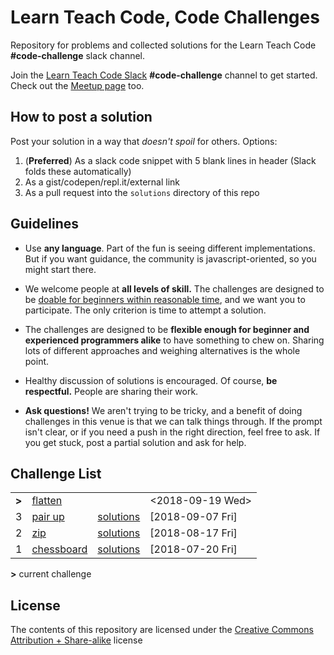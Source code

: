 * Learn Teach Code, Code Challenges
  Repository for problems and collected solutions for the Learn Teach Code *#code-challenge* slack channel.

  Join the [[https://learnteachcode.herokuapp.com/][Learn Teach Code Slack]] *#code-challenge* channel to get started. Check out the [[https://www.meetup.com/LearnTeachCode][Meetup page]] too.

** How to post a solution
   Post your solution in a way that /doesn't spoil/ for others. Options:

   1. (*Preferred*) As a slack code snippet with 5 blank lines in
      header (Slack folds these automatically)
   2. As a gist/codepen/repl.it/external link
   3. As a pull request into the =solutions= directory of this repo

** Guidelines
   - Use *any language*. Part of the fun is seeing different implementations. But if you want guidance, the community is javascript-oriented, so you might start there.

   - We welcome people at *all levels of skill.* The challenges are designed to be _doable for beginners within reasonable time_, and we want you to participate. The only criterion is time to attempt a solution.

   - The challenges are designed to be *flexible enough for beginner and experienced programmers alike* to have something to chew on. Sharing lots of different approaches and weighing alternatives is the whole point.

   - Healthy discussion of solutions is encouraged. Of course, *be respectful.* People are sharing their work.

   - *Ask questions!* We aren't trying to be tricky, and a benefit of doing challenges in this venue is that we can talk things through. If the prompt isn't clear, or if you need a push in the right direction, feel free to ask. If you get stuck, post a partial solution and ask for help.


** Challenge List

| *>* | [[file:04_flat.org][flatten]]    |           | <2018-09-19 Wed> |
|   3 | [[file:03_pairs.org][pair up]]    | [[file:solutions/03_pairs.org][solutions]] | [2018-09-07 Fri] |
|   2 | [[file:02_zip.org][zip]]        | [[file:solutions/02_zip.org][solutions]] | [2018-08-17 Fri] |
|   1 | [[file:01_chessboard.org][chessboard]] | [[file:solutions/01_chessboard.org][solutions]] | [2018-07-20 Fri] |

*>* current challenge

** License

The contents of this repository are licensed under the [[file:LICENSE][Creative Commons Attribution + Share-alike]] license
